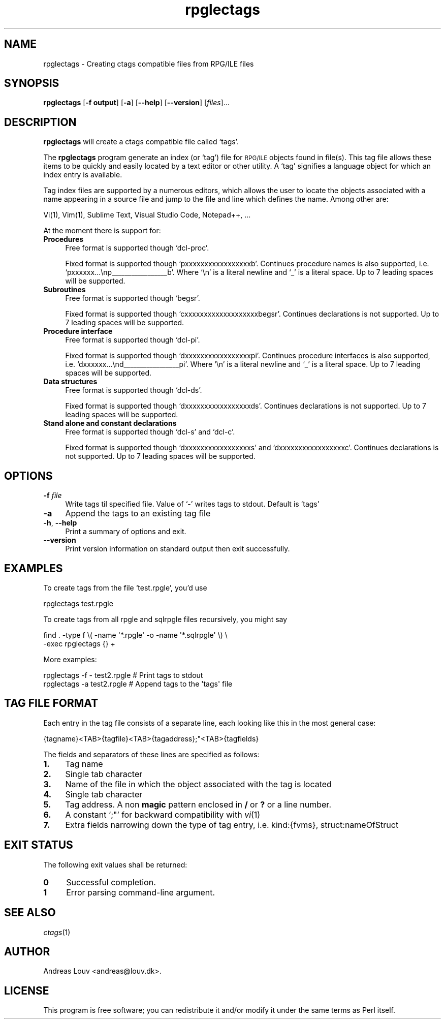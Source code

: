.\" Automatically generated by Pod::Man 4.07 (Pod::Simple 3.32)
.\"
.\" Standard preamble:
.\" ========================================================================
.de Sp \" Vertical space (when we can't use .PP)
.if t .sp .5v
.if n .sp
..
.de Vb \" Begin verbatim text
.ft CW
.nf
.ne \\$1
..
.de Ve \" End verbatim text
.ft R
.fi
..
.\" Set up some character translations and predefined strings.  \*(-- will
.\" give an unbreakable dash, \*(PI will give pi, \*(L" will give a left
.\" double quote, and \*(R" will give a right double quote.  \*(C+ will
.\" give a nicer C++.  Capital omega is used to do unbreakable dashes and
.\" therefore won't be available.  \*(C` and \*(C' expand to `' in nroff,
.\" nothing in troff, for use with C<>.
.tr \(*W-
.ds C+ C\v'-.1v'\h'-1p'\s-2+\h'-1p'+\s0\v'.1v'\h'-1p'
.ie n \{\
.    ds -- \(*W-
.    ds PI pi
.    if (\n(.H=4u)&(1m=24u) .ds -- \(*W\h'-12u'\(*W\h'-12u'-\" diablo 10 pitch
.    if (\n(.H=4u)&(1m=20u) .ds -- \(*W\h'-12u'\(*W\h'-8u'-\"  diablo 12 pitch
.    ds L" ""
.    ds R" ""
.    ds C` `
.    ds C' '
'br\}
.el\{\
.    ds -- \|\(em\|
.    ds PI \(*p
.    ds L" ``
.    ds R" ''
.    ds C`
.    ds C'
'br\}
.\"
.\" Escape single quotes in literal strings from groff's Unicode transform.
.ie \n(.g .ds Aq \(aq
.el       .ds Aq '
.\"
.\" If the F register is >0, we'll generate index entries on stderr for
.\" titles (.TH), headers (.SH), subsections (.SS), items (.Ip), and index
.\" entries marked with X<> in POD.  Of course, you'll have to process the
.\" output yourself in some meaningful fashion.
.\"
.\" Avoid warning from groff about undefined register 'F'.
.de IX
..
.if !\nF .nr F 0
.if \nF>0 \{\
.    de IX
.    tm Index:\\$1\t\\n%\t"\\$2"
..
.    if !\nF==2 \{\
.        nr % 0
.        nr F 2
.    \}
.\}
.\"
.\" Accent mark definitions (@(#)ms.acc 1.5 88/02/08 SMI; from UCB 4.2).
.\" Fear.  Run.  Save yourself.  No user-serviceable parts.
.    \" fudge factors for nroff and troff
.if n \{\
.    ds #H 0
.    ds #V .8m
.    ds #F .3m
.    ds #[ \f1
.    ds #] \fP
.\}
.if t \{\
.    ds #H ((1u-(\\\\n(.fu%2u))*.13m)
.    ds #V .6m
.    ds #F 0
.    ds #[ \&
.    ds #] \&
.\}
.    \" simple accents for nroff and troff
.if n \{\
.    ds ' \&
.    ds ` \&
.    ds ^ \&
.    ds , \&
.    ds ~ ~
.    ds /
.\}
.if t \{\
.    ds ' \\k:\h'-(\\n(.wu*8/10-\*(#H)'\'\h"|\\n:u"
.    ds ` \\k:\h'-(\\n(.wu*8/10-\*(#H)'\`\h'|\\n:u'
.    ds ^ \\k:\h'-(\\n(.wu*10/11-\*(#H)'^\h'|\\n:u'
.    ds , \\k:\h'-(\\n(.wu*8/10)',\h'|\\n:u'
.    ds ~ \\k:\h'-(\\n(.wu-\*(#H-.1m)'~\h'|\\n:u'
.    ds / \\k:\h'-(\\n(.wu*8/10-\*(#H)'\z\(sl\h'|\\n:u'
.\}
.    \" troff and (daisy-wheel) nroff accents
.ds : \\k:\h'-(\\n(.wu*8/10-\*(#H+.1m+\*(#F)'\v'-\*(#V'\z.\h'.2m+\*(#F'.\h'|\\n:u'\v'\*(#V'
.ds 8 \h'\*(#H'\(*b\h'-\*(#H'
.ds o \\k:\h'-(\\n(.wu+\w'\(de'u-\*(#H)/2u'\v'-.3n'\*(#[\z\(de\v'.3n'\h'|\\n:u'\*(#]
.ds d- \h'\*(#H'\(pd\h'-\w'~'u'\v'-.25m'\f2\(hy\fP\v'.25m'\h'-\*(#H'
.ds D- D\\k:\h'-\w'D'u'\v'-.11m'\z\(hy\v'.11m'\h'|\\n:u'
.ds th \*(#[\v'.3m'\s+1I\s-1\v'-.3m'\h'-(\w'I'u*2/3)'\s-1o\s+1\*(#]
.ds Th \*(#[\s+2I\s-2\h'-\w'I'u*3/5'\v'-.3m'o\v'.3m'\*(#]
.ds ae a\h'-(\w'a'u*4/10)'e
.ds Ae A\h'-(\w'A'u*4/10)'E
.    \" corrections for vroff
.if v .ds ~ \\k:\h'-(\\n(.wu*9/10-\*(#H)'\s-2\u~\d\s+2\h'|\\n:u'
.if v .ds ^ \\k:\h'-(\\n(.wu*10/11-\*(#H)'\v'-.4m'^\v'.4m'\h'|\\n:u'
.    \" for low resolution devices (crt and lpr)
.if \n(.H>23 .if \n(.V>19 \
\{\
.    ds : e
.    ds 8 ss
.    ds o a
.    ds d- d\h'-1'\(ga
.    ds D- D\h'-1'\(hy
.    ds th \o'bp'
.    ds Th \o'LP'
.    ds ae ae
.    ds Ae AE
.\}
.rm #[ #] #H #V #F C
.\" ========================================================================
.\"
.IX Title "rpglectags 1"
.TH rpglectags 1 "December 2016" "rpglectags v1.4.0" "RPG/ILE Ctags"
.\" For nroff, turn off justification.  Always turn off hyphenation; it makes
.\" way too many mistakes in technical documents.
.if n .ad l
.nh
.SH "NAME"
rpglectags \- Creating ctags compatible files from RPG/ILE files
.SH "SYNOPSIS"
.IX Header "SYNOPSIS"
\&\fBrpglectags\fR
[\fB\-f output\fR]
[\fB\-a\fR]
[\fB\-\-help\fR]
[\fB\-\-version\fR]
[\fIfiles\fR]...
.SH "DESCRIPTION"
.IX Header "DESCRIPTION"
\&\fBrpglectags\fR will create a ctags compatible file called `tags'.
.PP
The \fBrpglectags\fR program generate an index (or `tag') file for \s-1RPG/ILE\s0 objects
found in file(s). This tag file allows these items to be quickly and easily
located by a text editor or other utility. A `tag' signifies a language object
for which an index entry is available.
.PP
Tag index files are supported by a numerous editors, which allows the user to
locate the objects associated with a name appearing in a source file and jump to
the file and line which defines the name. Among other are:
.PP
.Vb 1
\&    Vi(1), Vim(1), Sublime Text, Visual Studio Code, Notepad++, ...
.Ve
.PP
At the moment there is support for:
.IP "\fBProcedures\fR" 4
.IX Item "Procedures"
Free format is supported though \f(CW\*(C`dcl\-proc\*(C'\fR.
.Sp
Fixed format is supported though \f(CW\*(C`pxxxxxxxxxxxxxxxxxb\*(C'\fR. Continues procedure
names is also supported, i.e. \f(CW\*(C`pxxxxxx...\enp_\|_\|_\|_\|_\|_\|_\|_\|_\|_\|_\|_\|_\|_\|_\|_\|_b\*(C'\fR. Where \f(CW\*(C`\en\*(C'\fR is
a literal newline and \f(CW\*(C`_\*(C'\fR is a literal space. Up to 7 leading spaces will be
supported.
.IP "\fBSubroutines\fR" 4
.IX Item "Subroutines"
Free format is supported though \f(CW\*(C`begsr\*(C'\fR.
.Sp
Fixed format is supported though \f(CW\*(C`cxxxxxxxxxxxxxxxxxxxbegsr\*(C'\fR. Continues
declarations is not supported. Up to 7 leading spaces will be supported.
.IP "\fBProcedure interface\fR" 4
.IX Item "Procedure interface"
Free format is supported though \f(CW\*(C`dcl\-pi\*(C'\fR.
.Sp
Fixed format is supported though \f(CW\*(C`dxxxxxxxxxxxxxxxxxpi\*(C'\fR. Continues procedure
interfaces is also supported, i.e. \f(CW\*(C`dxxxxxx...\end_\|_\|_\|_\|_\|_\|_\|_\|_\|_\|_\|_\|_\|_\|_\|_\|_pi\*(C'\fR. Where
\&\f(CW\*(C`\en\*(C'\fR is a literal newline and \f(CW\*(C`_\*(C'\fR is a literal space. Up to 7 leading spaces
will be supported.
.IP "\fBData structures\fR" 4
.IX Item "Data structures"
Free format is supported though \f(CW\*(C`dcl\-ds\*(C'\fR.
.Sp
Fixed format is supported though \f(CW\*(C`dxxxxxxxxxxxxxxxxxds\*(C'\fR. Continues declarations
is not supported. Up to 7 leading spaces will be supported.
.IP "\fBStand alone and constant declarations\fR" 4
.IX Item "Stand alone and constant declarations"
Free format is supported though \f(CW\*(C`dcl\-s\*(C'\fR and \f(CW\*(C`dcl\-c\*(C'\fR.
.Sp
Fixed format is supported though \f(CW\*(C`dxxxxxxxxxxxxxxxxxs\*(C'\fR and
\&\f(CW\*(C`dxxxxxxxxxxxxxxxxxc\*(C'\fR. Continues declarations is not supported. Up to 7
leading spaces will be supported.
.SH "OPTIONS"
.IX Header "OPTIONS"
.IP "\fB\-f\fR \fIfile\fR" 4
.IX Item "-f file"
Write tags til specified file. Value of `\-' writes tags to stdout.
Default is `tags'
.IP "\fB\-a\fR" 4
.IX Item "-a"
Append the tags to an existing tag file
.IP "\fB\-h\fR, \fB\-\-help\fR" 4
.IX Item "-h, --help"
Print a summary of options and exit.
.IP "\fB\-\-version\fR" 4
.IX Item "--version"
Print version information on standard output then exit successfully.
.SH "EXAMPLES"
.IX Header "EXAMPLES"
To create tags from the file `test.rpgle', you'd use
.PP
.Vb 1
\&    rpglectags test.rpgle
.Ve
.PP
To create tags from all rpgle and sqlrpgle files recursively, you might say
.PP
.Vb 2
\&    find . \-type f \e( \-name \*(Aq*.rpgle\*(Aq \-o \-name \*(Aq*.sqlrpgle\*(Aq \e) \e
\&      \-exec rpglectags {} +
.Ve
.PP
More examples:
.PP
.Vb 2
\&    rpglectags \-f \- test2.rpgle        # Print tags to stdout
\&    rpglectags \-a test2.rpgle          # Append tags to the \*(Aqtags\*(Aq file
.Ve
.SH "TAG FILE FORMAT"
.IX Header "TAG FILE FORMAT"
Each entry in the tag file consists of a separate line, each looking like this
in the most general case:
.PP
.Vb 1
\&    {tagname}<TAB>{tagfile}<TAB>{tagaddress};"<TAB>{tagfields}
.Ve
.PP
The fields and separators of these lines are specified as follows:
.IP "\fB1.\fR" 4
.IX Item "1."
Tag name
.IP "\fB2.\fR" 4
.IX Item "2."
Single tab character
.IP "\fB3.\fR" 4
.IX Item "3."
Name of the file in which the object associated with the tag is located
.IP "\fB4.\fR" 4
.IX Item "4."
Single tab character
.IP "\fB5.\fR" 4
.IX Item "5."
Tag address. A non \fBmagic\fR pattern enclosed in \fB/\fR or \fB?\fR or a line number.
.IP "\fB6.\fR" 4
.IX Item "6."
A constant `;"' for backward compatibility with \fIvi\fR\|(1)
.IP "\fB7.\fR" 4
.IX Item "7."
Extra fields narrowing down the type of tag entry, i.e. kind:{fvms},
struct:nameOfStruct
.SH "EXIT STATUS"
.IX Header "EXIT STATUS"
The following exit values shall be returned:
.IP "\fB0\fR" 4
.IX Item "0"
Successful completion.
.IP "\fB1\fR" 4
.IX Item "1"
Error parsing command-line argument.
.SH "SEE ALSO"
.IX Header "SEE ALSO"
\&\fIctags\fR\|(1)
.SH "AUTHOR"
.IX Header "AUTHOR"
Andreas Louv <andreas@louv.dk>.
.SH "LICENSE"
.IX Header "LICENSE"
This program is free software; you can redistribute it and/or modify it under
the same terms as Perl itself.
